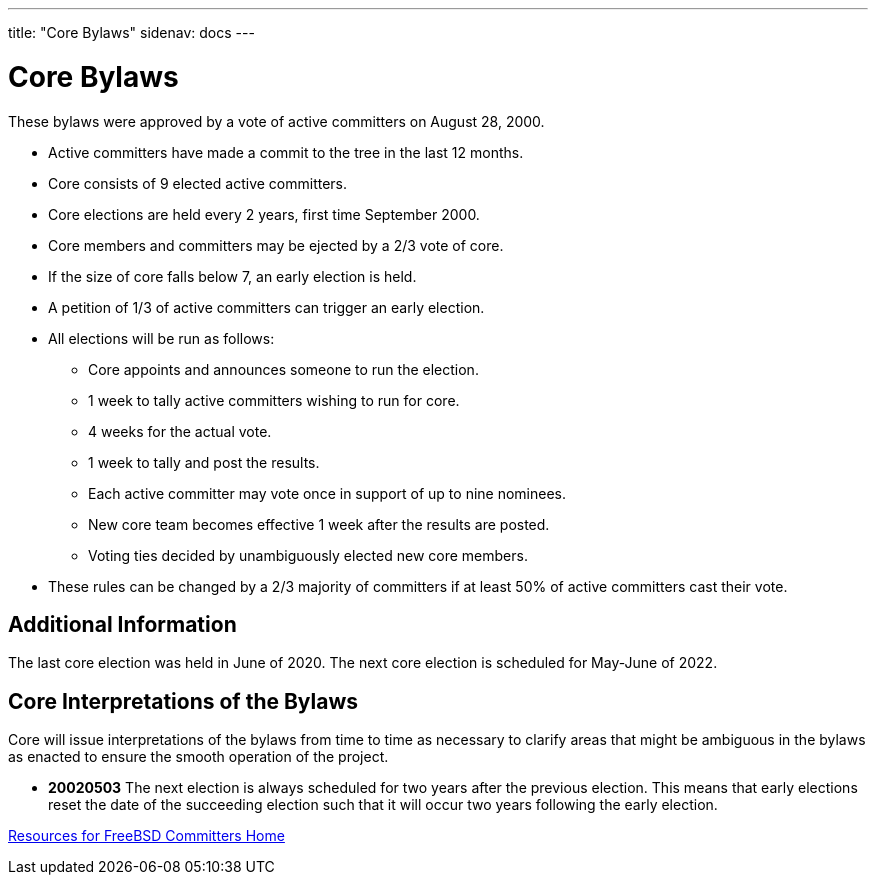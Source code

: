 ---
title: "Core Bylaws"
sidenav: docs
--- 

= Core Bylaws

These bylaws were approved by a vote of active committers on August 28, 2000.

* Active committers have made a commit to the tree in the last 12 months.
* Core consists of 9 elected active committers.
* Core elections are held every 2 years, first time September 2000.
* Core members and committers may be ejected by a 2/3 vote of core.
* If the size of core falls below 7, an early election is held.
* A petition of 1/3 of active committers can trigger an early election.
* All elections will be run as follows:
** Core appoints and announces someone to run the election.
** 1 week to tally active committers wishing to run for core.
** 4 weeks for the actual vote.
** 1 week to tally and post the results.
** Each active committer may vote once in support of up to nine nominees.
** New core team becomes effective 1 week after the results are posted.
** Voting ties decided by unambiguously elected new core members.
* These rules can be changed by a 2/3 majority of committers if at least 50% of active committers cast their vote.

== Additional Information

The last core election was held in June of 2020. The next core election is scheduled for May-June of 2022.

== Core Interpretations of the Bylaws

Core will issue interpretations of the bylaws from time to time as necessary to clarify areas that might be ambiguous in the bylaws as enacted to ensure the smooth operation of the project.

* *20020503* The next election is always scheduled for two years after the previous election. This means that early elections reset the date of the succeeding election such that it will occur two years following the early election.

link:../developer[Resources for FreeBSD Committers Home]
